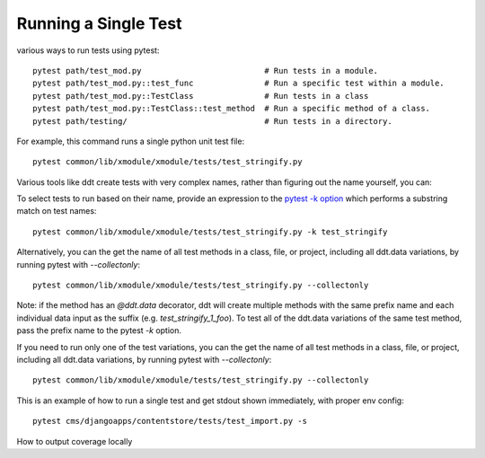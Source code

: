 Running a Single Test
~~~~~~~~~~~~~~~~~~~~~

various ways to run tests using pytest::

    pytest path/test_m­od.py                          # Run tests in a module.
    pytest path/test_m­od.p­y:­:te­st_func               # Run a specific test within a module.
    pytest path/test_m­od.p­y:­:Te­stC­las­s               # Run tests in a class
    pytest path/test_m­od.p­y:­:Te­stC­las­s::­tes­t_m­ethod  # Run a specific method of a class.
    pytest path/testing/                             # Run tests in a directory.

For example, this command runs a single python unit test file::

    pytest common/lib/xmodule/xmodule/tests/test_stringify.py

Various tools like ddt create tests with very complex names, rather than figuring out the name yourself, you can:

To select tests to run based on their name, provide an expression to the `pytest -k option`_ which performs a substring match on test names::

    pytest common/lib/xmodule/xmodule/tests/test_stringify.py -k test_stringify

.. _pytest -k option: https://docs.pytest.org/en/latest/example/markers.html#using-k-expr-to-select-tests-based-on-their-name
.. _node ID: https://docs.pytest.org/en/latest/example/markers.html#node-id


Alternatively, you can the get the name of all test methods in a class, file, or project, including all ddt.data variations, by running pytest with `--collectonly`::

    pytest common/lib/xmodule/xmodule/tests/test_stringify.py --collectonly

Note: if the method has an `@ddt.data` decorator, ddt will create multiple methods with the same prefix name and each individual data input as the suffix (e.g. `test_stringify_1_foo`). To test all of the ddt.data variations of the same test method, pass the prefix name to the pytest `-k` option.

If you need to run only one of the test variations, you can the get the
name of all test methods in a class, file, or project, including all ddt.data
variations, by running pytest with `--collectonly`::

    pytest common/lib/xmodule/xmodule/tests/test_stringify.py --collectonly


This is an example of how to run a single test and get stdout shown immediately, with proper env config::

    pytest cms/djangoapps/contentstore/tests/test_import.py -s

How to output coverage locally